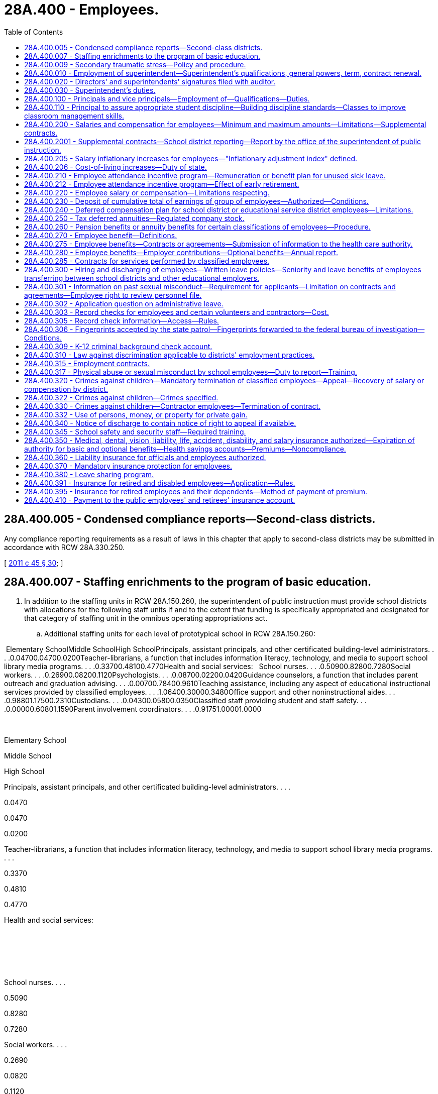 = 28A.400 - Employees.
:toc:

== 28A.400.005 - Condensed compliance reports—Second-class districts.
Any compliance reporting requirements as a result of laws in this chapter that apply to second-class districts may be submitted in accordance with RCW 28A.330.250.

[ http://lawfilesext.leg.wa.gov/biennium/2011-12/Pdf/Bills/Session%20Laws/Senate/5184-S.SL.pdf?cite=2011%20c%2045%20§%2030[2011 c 45 § 30]; ]

== 28A.400.007 - Staffing enrichments to the program of basic education.
. In addition to the staffing units in RCW 28A.150.260, the superintendent of public instruction must provide school districts with allocations for the following staff units if and to the extent that funding is specifically appropriated and designated for that category of staffing unit in the omnibus operating appropriations act.

.. Additional staffing units for each level of prototypical school in RCW 28A.150.260:

 Elementary SchoolMiddle SchoolHigh SchoolPrincipals, assistant principals, and other certificated building-level administrators. . . .0.04700.04700.0200Teacher-librarians, a function that includes information literacy, technology, and media to support school library media programs. . . .0.33700.48100.4770Health and social services:   School nurses. . . .0.50900.82800.7280Social workers. . . .0.26900.08200.1120Psychologists. . . .0.08700.02200.0420Guidance counselors, a function that includes parent outreach and graduation advising. . . .0.00700.78400.9610Teaching assistance, including any aspect of educational instructional services provided by classified employees. . . .1.06400.30000.3480Office support and other noninstructional aides. . . .0.98801.17500.2310Custodians. . . .0.04300.05800.0350Classified staff providing student and staff safety. . . .0.00000.60801.1590Parent involvement coordinators. . . .0.91751.00001.0000

 

Elementary School

Middle School

High School

Principals, assistant principals, and other certificated building-level administrators. . . .

0.0470

0.0470

0.0200

Teacher-librarians, a function that includes information literacy, technology, and media to support school library media programs. . . .

0.3370

0.4810

0.4770

Health and social services:

 

 

 

School nurses. . . .

0.5090

0.8280

0.7280

Social workers. . . .

0.2690

0.0820

0.1120

Psychologists. . . .

0.0870

0.0220

0.0420

Guidance counselors, a function that includes parent outreach and graduation advising. . . .

0.0070

0.7840

0.9610

Teaching assistance, including any aspect of educational instructional services provided by classified employees. . . .

1.0640

0.3000

0.3480

Office support and other noninstructional aides. . . .

0.9880

1.1750

0.2310

Custodians. . . .

0.0430

0.0580

0.0350

Classified staff providing student and staff safety. . . .

0.0000

0.6080

1.1590

Parent involvement coordinators. . . .

0.9175

1.0000

1.0000

.. Additional certificated instructional staff units sufficient to achieve the following reductions in class size in each level of prototypical school under RCW 28A.150.260:

General education

certificated instructional

staff units sufficient to

achieve class size reduction of:

Grades K-3 class size. . . .0.00

Grade 4. . . .2.00

Grades 5-6. . . .2.00

Grades 7-8. . . .3.53

Grades 9-12. . . .3.74

CTE. . . .4.00

Skills. . . .4.00

High poverty

certificated instructional

staff units sufficient to

achieve class size reduction of:

Grades K-3 class size. . . .2.00

Grade 4. . . .5.00

Grades 5-6. . . .4.00

Grades 7-8. . . .5.53

Grades 9-12. . . .5.74

. The staffing units in subsection (1) of this section are an enrichment to and are beyond the state's statutory program of basic education in RCW 28A.150.220 and 28A.150.260. However, if and to the extent that any of these additional staffing units are funded by specific reference to this section in the omnibus operating appropriations act, those units become part of prototypical school funding formulas and a component of the state funding that the legislature deems necessary to support school districts in offering the statutory program of basic education under Article IX, section 1 of the state Constitution.

[ http://lawfilesext.leg.wa.gov/biennium/2017-18/Pdf/Bills/Session%20Laws/House/2242.SL.pdf?cite=2017%203rd%20sp.s.%20c%2013%20§%20904[2017 3rd sp.s. c 13 § 904]; ]

== 28A.400.009 - Secondary traumatic stress—Policy and procedure.
. The Washington state school directors' association shall develop or revise, and periodically update, a model policy and procedure to prevent and address secondary traumatic stress in the workforce.

. The model policy and procedure must include the following elements:

.. A commitment to support mental health in the workplace;

.. Promotion of a positive workplace climate with a focus on diversity and inclusion;

.. Establishment of a district-wide workforce mental health committee with the following functions:

... Share secondary traumatic stress, stress management, and other mental health resources and supports available through the office of the superintendent of public instruction, the educational service districts, and the school employees' benefits board created in RCW 41.05.740;

... Share links to a secondary traumatic stress self-assessment tool and any associated resources; and

... Report to the school district board of directors at least once per year with a summary of committee activities;

.. Regular assessment of district-level and school building-level implementation of the policy and procedures that includes input from the workforce; and

.. Provision of appropriate resources and training to schools and staff for continuous improvement.

. The model policy and procedure developed under this section must be posted publicly on the Washington state school directors' association's website by August 1, 2021. Updates to the model policy and procedure must be posted publicly within a reasonable time of development.

. By the beginning of the 2021-22 school year, each school district must adopt, or amend if necessary, policies and procedures that, at a minimum, incorporate all the elements described in subsection (2) of this section. School districts must periodically review their policies and procedures for consistency with updated versions of the model policy and procedure.

[ http://lawfilesext.leg.wa.gov/biennium/2021-22/Pdf/Bills/Session%20Laws/House/1363-S.SL.pdf?cite=2021%20c%20129%20§%203[2021 c 129 § 3]; ]

== 28A.400.010 - Employment of superintendent—Superintendent's qualifications, general powers, term, contract renewal.
In all districts the board of directors shall elect a superintendent who shall have such qualification as the local school board alone shall determine. The superintendent shall have supervision over the several departments of the schools thereof and carry out such other powers and duties as prescribed by law. Notwithstanding the provisions of *RCW 28A.400.300(1), the board may contract with such superintendent for a term not to exceed three years when deemed in the best interest of the district. The right to renew a contract of employment with any school superintendent shall rest solely with the discretion of the school board employing such school superintendent. Regarding such renewal of contracts of school superintendents the provisions of RCW 28A.405.210, 28A.405.240, and 28A.645.010 shall be inapplicable.

[ http://leg.wa.gov/CodeReviser/documents/sessionlaw/1990c33.pdf?cite=1990%20c%2033%20§%20376[1990 c 33 § 376]; http://leg.wa.gov/CodeReviser/documents/sessionlaw/1985c7.pdf?cite=1985%20c%207%20§%2094[1985 c 7 § 94]; 1975-'76 2nd ex.s. c 114 § 10; 1975-'76 2nd ex.s. c 15 § 10; http://leg.wa.gov/CodeReviser/documents/sessionlaw/1975ex1c254.pdf?cite=1975%201st%20ex.s.%20c%20254%20§%202[1975 1st ex.s. c 254 § 2]; 1975-'76 1st ex.s. c 137 § 1; http://leg.wa.gov/CodeReviser/documents/sessionlaw/1969ex1c223.pdf?cite=1969%20ex.s.%20c%20223%20§%2028A.58.137[1969 ex.s. c 223 § 28A.58.137]; prior:  1909 c 97 p 300 § 11; RRS § 4821. Formerly RCW  28.63.060.  1909 c 97 p 302 § 8; RRS § 4830. Formerly RCW  28.63.062. (iii) 1909 c 97 p 302 § 9; RRS § 4831. Formerly RCW  28.63.064. (iv) 1909 c 97 p 290 § 4, part; RRS § 4793, part; ]

== 28A.400.020 - Directors' and superintendents' signatures filed with auditor.
Every school district director and school district superintendent, on assuming the duties of his or her office, shall place his or her signature, certified to by some school district official, on file in the office of the county auditor.

[ http://leg.wa.gov/CodeReviser/documents/sessionlaw/1990c33.pdf?cite=1990%20c%2033%20§%20377[1990 c 33 § 377]; http://leg.wa.gov/CodeReviser/documents/sessionlaw/1969ex1c223.pdf?cite=1969%20ex.s.%20c%20223%20§%2028A.58.140[1969 ex.s. c 223 § 28A.58.140]; 1909 c 97 p 289 § 12; RRS § 4787; prior:  1897 c 118 § 61; http://leg.wa.gov/CodeReviser/documents/sessionlaw/1890c380.pdf?cite=1890%20p%20380%20§%2070[1890 p 380 § 70]; ]

== 28A.400.030 - Superintendent's duties.
In addition to such other duties as a district school board shall prescribe the school district superintendent shall:

. Attend all meetings of the board of directors and cause to have made a record as to the proceedings thereof.

. Keep such records and reports and in such form as the district board of directors require or as otherwise required by law or rule or regulation of higher administrative agencies and turn the same over to his or her successor.

. Keep accurate and detailed accounts of all receipts and expenditures of school money. At each annual school meeting the superintendent must present his or her record book of board proceedings for public inspection, and shall make a statement of the financial condition of the district and such record book must always be open for public inspection.

. Give such notice of all annual or special elections as otherwise required by law; also give notice of the regular and special meetings of the board of directors.

. Sign all orders for warrants ordered to be issued by the board of directors.

. Carry out all orders of the board of directors made at any regular or special meeting.

[ http://lawfilesext.leg.wa.gov/biennium/1991-92/Pdf/Bills/Session%20Laws/House/1264.SL.pdf?cite=1991%20c%20116%20§%2014[1991 c 116 § 14]; http://leg.wa.gov/CodeReviser/documents/sessionlaw/1990c33.pdf?cite=1990%20c%2033%20§%20378[1990 c 33 § 378]; http://leg.wa.gov/CodeReviser/documents/sessionlaw/1983c56.pdf?cite=1983%20c%2056%20§%208[1983 c 56 § 8]; http://leg.wa.gov/CodeReviser/documents/sessionlaw/1977ex1c80.pdf?cite=1977%20ex.s.%20c%2080%20§%2030[1977 ex.s. c 80 § 30]; 1975-'76 2nd ex.s. c 118 § 30; http://leg.wa.gov/CodeReviser/documents/sessionlaw/1975ex1c275.pdf?cite=1975%201st%20ex.s.%20c%20275%20§%20110[1975 1st ex.s. c 275 § 110]; http://leg.wa.gov/CodeReviser/documents/sessionlaw/1971c48.pdf?cite=1971%20c%2048%20§%2030[1971 c 48 § 30]; http://leg.wa.gov/CodeReviser/documents/sessionlaw/1969ex1c223.pdf?cite=1969%20ex.s.%20c%20223%20§%2028A.58.150[1969 ex.s. c 223 § 28A.58.150]; 1909 c 97 p 304 § 2; RRS § 4842; prior:  1907 c 163 § 3; http://leg.wa.gov/CodeReviser/documents/sessionlaw/1899c142.pdf?cite=1899%20c%20142%20§%2010[1899 c 142 § 10]; http://leg.wa.gov/CodeReviser/documents/sessionlaw/1897c118.pdf?cite=1897%20c%20118%20§%2049[1897 c 118 § 49]; http://leg.wa.gov/CodeReviser/documents/sessionlaw/1893c107.pdf?cite=1893%20c%20107%20§%205[1893 c 107 § 5]; http://leg.wa.gov/CodeReviser/documents/sessionlaw/1891c127.pdf?cite=1891%20c%20127%20§%2012[1891 c 127 § 12]; http://leg.wa.gov/CodeReviser/documents/sessionlaw/1890c367.pdf?cite=1890%20p%20367%20§%2034[1890 p 367 § 34]; Code 1881 §§ 3194, 3195, 3196, 3197; 1873 p 428 §§ 10, 11, 12, 13; ]

== 28A.400.100 - Principals and vice principals—Employment of—Qualifications—Duties.
School districts may employ public school principals and/or vice principals to supervise the operation and management of the school to which they are assigned. Such persons shall hold valid administrative certificates and shall hold or have held either valid teacher certificates or valid educational staff associate certificates. Persons who hold or have held valid educational staff associate certificates must also have demonstrated successful school-based experience in an instructional role with students. Persons whose certificates were revoked, suspended, or surrendered may not be employed as public school principals or vice principals. In addition to such other duties as shall be prescribed by law and by the job description adopted by the board of directors, each principal shall:

. Assume administrative authority, responsibility and instructional leadership, under the supervision of the school district superintendent, and in accordance with the policies of the school district board of directors, for the planning, management, supervision and evaluation of the educational program of the attendance area for which he or she is responsible.

. Submit recommendations to the school district superintendent regarding appointment, assignment, promotion, transfer and dismissal of all personnel assigned to the attendance area for which he or she is responsible.

. Submit recommendations to the school district superintendent regarding the fiscal needs to maintain and improve the instructional program of the attendance area for which he or she is responsible.

. Assume administrative authority and responsibility for the supervision, counseling and discipline of pupils in the attendance area for which he or she is responsible.

[ http://lawfilesext.leg.wa.gov/biennium/2001-02/Pdf/Bills/Session%20Laws/House/2415-S.SL.pdf?cite=2002%20c%2078%20§%201[2002 c 78 § 1]; http://leg.wa.gov/CodeReviser/documents/sessionlaw/1977ex1c272.pdf?cite=1977%20ex.s.%20c%20272%20§%201[1977 ex.s. c 272 § 1]; ]

== 28A.400.110 - Principal to assure appropriate student discipline—Building discipline standards—Classes to improve classroom management skills.
Within each school the school principal shall determine that appropriate student discipline is established and enforced. In order to assist the principal in carrying out the intent of this section, the principal and the certificated employees in a school building shall confer at least annually in order to develop and/or review building disciplinary standards and uniform enforcement of those standards. Such building standards shall be consistent with the provisions of RCW 28A.600.020(3).

School principals and certificated employees shall also confer annually, to establish criteria for determining when certificated employees must complete classes to improve classroom management skills.

[ http://lawfilesext.leg.wa.gov/biennium/1997-98/Pdf/Bills/Session%20Laws/House/1841-S2.SL.pdf?cite=1997%20c%20266%20§%2012[1997 c 266 § 12]; http://leg.wa.gov/CodeReviser/documents/sessionlaw/1990c33.pdf?cite=1990%20c%2033%20§%20379[1990 c 33 § 379]; http://leg.wa.gov/CodeReviser/documents/sessionlaw/1980c171.pdf?cite=1980%20c%20171%20§%202[1980 c 171 § 2]; 1975-'76 2nd ex.s. c 97 § 3; ]

== 28A.400.200 - Salaries and compensation for employees—Minimum and maximum amounts—Limitations—Supplemental contracts.
. Every school district board of directors shall fix, alter, allow, and order paid salaries and compensation for all district employees in conformance with this section.

. [Empty]
.. Through the 2017-18 school year, salaries for certificated instructional staff shall not be less than the salary provided in the appropriations act in the statewide salary allocation schedule for an employee with a baccalaureate degree and zero years of service;

.. Salaries for certificated instructional staff with a master's degree shall not be less than the salary provided in the appropriations act in the statewide salary allocation schedule for an employee with a master's degree and zero years of service; and

.. Beginning with the 2018-19 school year:

... Salaries for full-time certificated instructional staff must not be less than forty thousand dollars, to be adjusted for regional differences in the cost of hiring staff as specified in RCW 28A.150.410, and to be adjusted annually by the same inflationary measure as provided in RCW 28A.400.205;

... Salaries for full-time certificated instructional staff with at least five years of experience must exceed by at least ten percent the value specified in (c)(i) of this subsection;

... A district may not pay full-time certificated instructional staff a salary that exceeds ninety thousand dollars, subject to adjustment for regional differences in the cost of hiring staff as specified in RCW 28A.150.410. This maximum salary is adjusted annually by the inflationary measure in RCW 28A.400.205;

... These minimum and maximum salaries apply to the services provided as part of the state's statutory program of basic education and exclude supplemental contracts for additional time, responsibility, or incentive pursuant to this section or for enrichment pursuant to RCW 28A.150.276;

.. A district may pay a salary that exceeds this maximum salary by up to ten percent for full-time certificated instructional staff: Who are educational staff associates; who teach in the subjects of science, technology, engineering, or math; or who teach in the transitional bilingual instruction or special education programs.

. [Empty]
.. [Empty]
... Through the 2017-18 school year the actual average salary paid to certificated instructional staff shall not exceed the district's average certificated instructional staff salary used for the state basic education allocations for that school year as determined pursuant to RCW 28A.150.410.

... For the 2018-19 school year, salaries for certificated instructional staff are subject to the limitations in *RCW 41.59.800.

... Beginning with the 2019-20 school year, for purposes of subsection (4) of this section, RCW 28A.150.276, and 28A.505.100, each school district must annually identify the actual salary paid to each certificated instructional staff for services rendered as part of the state's program of basic education.

.. Through the 2018-19 school year, fringe benefit contributions for certificated instructional staff shall be included as salary under (a)(i) of this subsection only to the extent that the district's actual average benefit contribution exceeds the amount of the insurance benefits allocation, less the amount remitted by districts to the health care authority for retiree subsidies, provided per certificated instructional staff unit in the state operating appropriations act in effect at the time the compensation is payable. For purposes of this section, fringe benefits shall not include payment for unused leave for illness or injury under RCW 28A.400.210; employer contributions for old age survivors insurance, workers' compensation, unemployment compensation, and retirement benefits under the Washington state retirement system; or employer contributions for health benefits in excess of the insurance benefits allocation provided per certificated instructional staff unit in the state operating appropriations act in effect at the time the compensation is payable. A school district may not use state funds to provide employer contributions for such excess health benefits.

.. Salary and benefits for certificated instructional staff in programs other than basic education shall be consistent with the salary and benefits paid to certificated instructional staff in the basic education program.

. [Empty]
.. Salaries and benefits for certificated instructional staff may exceed the limitations in subsection (3) of this section only by separate contract for additional time, for additional responsibilities, or for incentives. Supplemental contracts shall not cause the state to incur any present or future funding obligation. Supplemental contracts must be accounted for by a school district when the district is developing its four-year budget plan under RCW 28A.505.040.

.. Supplemental contracts shall be subject to the collective bargaining provisions of chapter 41.59 RCW and the provisions of RCW 28A.405.240, shall not exceed one year, and if not renewed shall not constitute adverse change in accordance with RCW 28A.405.300 through 28A.405.380. No district may enter into a supplemental contract under this subsection for the provision of services which are a part of the basic education program required by Article IX, section 1 of the state Constitution and RCW 28A.150.220.

.. [Empty]
... Beginning September 1, 2019, supplemental contracts for certificated instructional staff are subject to the following additional restrictions: School districts may enter into supplemental contracts only for enrichment activities as defined in and subject to the limitations of RCW 28A.150.276.

... For a supplemental contract, or portion of a supplemental contract, that is time-based, the hourly rate the district pays may not exceed the hourly rate provided to that same instructional staff for services under the basic education salary identified under subsection (3)(a)(iii) of this section. For a supplemental contract, or portion of a supplemental contract that is not time-based, the contract must document the additional duties, responsibilities, or incentives that are being funded in the contract.

. Employee benefit plans offered by any district shall comply with RCW 28A.400.350, 28A.400.275, and 28A.400.280.

[ http://lawfilesext.leg.wa.gov/biennium/2017-18/Pdf/Bills/Session%20Laws/Senate/6362-S2.SL.pdf?cite=2018%20c%20266%20§%20205[2018 c 266 § 205]; http://lawfilesext.leg.wa.gov/biennium/2017-18/Pdf/Bills/Session%20Laws/House/2242.SL.pdf?cite=2017%203rd%20sp.s.%20c%2013%20§%20103[2017 3rd sp.s. c 13 § 103]; http://lawfilesext.leg.wa.gov/biennium/2009-10/Pdf/Bills/Session%20Laws/Senate/6696-S2.SL.pdf?cite=2010%20c%20235%20§%20401[2010 c 235 § 401]; http://lawfilesext.leg.wa.gov/biennium/2001-02/Pdf/Bills/Session%20Laws/Senate/6823-S.SL.pdf?cite=2002%20c%20353%20§%202[2002 c 353 § 2]; http://lawfilesext.leg.wa.gov/biennium/1997-98/Pdf/Bills/Session%20Laws/Senate/5395.SL.pdf?cite=1997%20c%20141%20§%202[1997 c 141 § 2]; http://lawfilesext.leg.wa.gov/biennium/1993-94/Pdf/Bills/Session%20Laws/Senate/5304-S2.SL.pdf?cite=1993%20c%20492%20§%20225[1993 c 492 § 225]; http://leg.wa.gov/CodeReviser/documents/sessionlaw/1990ex1c11.pdf?cite=1990%201st%20ex.s.%20c%2011%20§%202[1990 1st ex.s. c 11 § 2]; http://leg.wa.gov/CodeReviser/documents/sessionlaw/1990c33.pdf?cite=1990%20c%2033%20§%20381[1990 c 33 § 381]; http://leg.wa.gov/CodeReviser/documents/sessionlaw/1987ex1c2.pdf?cite=1987%201st%20ex.s.%20c%202%20§%20205[1987 1st ex.s. c 2 § 205]; ]

== 28A.400.2001 - Supplemental contracts—School district reporting—Report by the office of the superintendent of public instruction.
Beginning September 1, 2017, school districts must annually report to the superintendent of public instruction on supplemental contracts entered into subject to RCW 28A.400.200(4) for additional time, responsibility, or incentive. The office of the superintendent of public instruction shall summarize the district information and submit an annual report to the education and appropriate fiscal committees of the house of representatives and the senate.

[ http://lawfilesext.leg.wa.gov/biennium/2017-18/Pdf/Bills/Session%20Laws/House/2242.SL.pdf?cite=2017%203rd%20sp.s.%20c%2013%20§%20505[2017 3rd sp.s. c 13 § 505]; ]

== 28A.400.205 - Salary inflationary increases for employees—"Inflationary adjustment index" defined.
. School district employees shall be provided an annual salary inflationary increase in accordance with this section.

.. The inflationary increase shall be calculated by applying the rate of the yearly increase in the inflationary adjustment index to any state-funded salary base used in state funding formulas for teachers and other school district employees. Beginning with the 2019-20 school year, each school district shall be provided an inflationary adjustment allocation sufficient to grant this inflationary increase.

.. A school district shall distribute its inflationary adjustment allocation for salaries and salary-related benefits in accordance with the district's collective bargaining agreements and compensation policies. No later than the end of the school year, each school district shall certify to the superintendent of public instruction that it has spent funds provided for inflationary increases on salaries and salary-related benefits.

.. Any funded inflationary increase shall be included in the salary base used to determine inflationary increases for school employees in subsequent years. For teachers and other certificated instructional staff, the rate of the annual inflationary increase funded for certificated instructional staff shall be applied to the base salary used with the statewide salary allocation methodology established under RCW 28A.150.410 and to any other salary allocation methodologies used to recognize school district personnel costs.

. For the purposes of this section, "inflationary adjustment index" means, for any school year, the implicit price deflator for that fiscal year, using the official current base, compiled by the bureau of economic analysis, United States department of commerce.

[ http://lawfilesext.leg.wa.gov/biennium/2017-18/Pdf/Bills/Session%20Laws/Senate/6362-S2.SL.pdf?cite=2018%20c%20266%20§%20206[2018 c 266 § 206]; http://lawfilesext.leg.wa.gov/biennium/2017-18/Pdf/Bills/Session%20Laws/House/2242.SL.pdf?cite=2017%203rd%20sp.s.%20c%2013%20§%20102[2017 3rd sp.s. c 13 § 102]; http://lawfilesext.leg.wa.gov/biennium/2013-14/Pdf/Bills/Session%20Laws/House/2043.SL.pdf?cite=2013%202nd%20sp.s.%20c%205%20§%201[2013 2nd sp.s. c 5 § 1]; http://lawfilesext.leg.wa.gov/biennium/2011-12/Pdf/Bills/Session%20Laws/House/1132-S2.SL.pdf?cite=2011%201st%20sp.s.%20c%2018%20§%201[2011 1st sp.s. c 18 § 1]; http://lawfilesext.leg.wa.gov/biennium/2009-10/Pdf/Bills/Session%20Laws/House/2363-S.SL.pdf?cite=2009%20c%20573%20§%201[2009 c 573 § 1]; http://lawfilesext.leg.wa.gov/biennium/2003-04/Pdf/Bills/Session%20Laws/Senate/6059.SL.pdf?cite=2003%201st%20sp.s.%20c%2020%20§%201[2003 1st sp.s. c 20 § 1]; 2001 c 4 § 2 (Initiative Measure No. 732, approved November 7, 2000); ]

== 28A.400.206 - Cost-of-living increases—Duty of state.
The Washington Constitution establishes "the paramount duty of the state to make ample provision for the education of all children." Providing quality education for all children in Washington requires well-qualified and experienced teachers and other school employees. However, salaries for educators have not kept up with the increased cost-of-living in the state. The failure to keep up with inflation threatens Washington's ability to compete with other states to attract first-rate teachers to Washington classrooms and to keep well-qualified educators from leaving for other professions. The state must provide a fair and reasonable cost-of-living increase, as provided in chapter 20, Laws of 2003 1st sp. sess., to help ensure that the state attracts and keeps the best teachers and school employees for the children of Washington.

[ http://lawfilesext.leg.wa.gov/biennium/2003-04/Pdf/Bills/Session%20Laws/Senate/6059.SL.pdf?cite=2003%201st%20sp.s.%20c%2020%20§%202[2003 1st sp.s. c 20 § 2]; 2001 c 4 § 1 (Initiative Measure No. 732, approved November 7, 2000); ]

== 28A.400.210 - Employee attendance incentive program—Remuneration or benefit plan for unused sick leave.
Every school district board of directors may, in accordance with chapters 41.56 and 41.59 RCW, establish an attendance incentive program for all certificated and classified employees in the following manner, including covering persons who were employed during the 1982-'83 school year:

. In January of the year following any year in which a minimum of sixty days of leave for illness or injury is accrued, and each January thereafter, any eligible employee may exercise an option to receive remuneration for unused leave for illness or injury accumulated in the previous year at a rate equal to one day's monetary compensation of the employee for each four full days of accrued leave for illness or injury in excess of sixty days. Leave for illness or injury for which compensation has been received shall be deducted from accrued leave for illness or injury at the rate of four days for every one day's monetary compensation. No employee may receive compensation under this section for any portion of leave for illness or injury accumulated at a rate in excess of one day per month.

. Except as provided in RCW 28A.400.212, at the time of separation from school district employment an eligible employee or the employee's estate shall receive remuneration at a rate equal to one day's current monetary compensation of the employee for each four full days accrued leave for illness or injury. For purposes of this subsection, "eligible employee" means (a) employees who separate from employment due to retirement or death; (b) employees who separate from employment and who are at least age fifty-five and have at least ten years of service under the teachers' retirement system plan 3 as defined in RCW 41.32.010(33), or under the Washington school employees' retirement system plan 3 as defined in RCW 41.35.010(25); or (c) employees who separate from employment and who are at least age fifty-five and have at least fifteen years of service under the teachers' retirement system plan 2 as defined in RCW 41.32.010(32), under the Washington school employees' retirement system plan 2 as defined in RCW 41.35.010(24), or under the public employees' retirement system plan 2 as defined in RCW 41.40.010(28).

. In lieu of remuneration for unused leave for illness or injury as provided in subsections (1) and (2) of this section, a school district board of directors may, with equivalent funds, provide eligible employees a benefit plan that provides reimbursement for medical expenses. Any benefit plan adopted after July 28, 1991, shall require, as a condition of participation under the plan, that the employee sign an agreement with the district to hold the district harmless should the United States government find that the district or the employee is in debt to the United States as a result of the employee not paying income taxes due on the equivalent funds placed into the plan, or as a result of the district not withholding or deducting any tax, assessment, or other payment on such funds as required under federal law.

Moneys or benefits received under this section shall not be included for the purposes of computing a retirement allowance under any public retirement system in this state.

The superintendent of public instruction in its administration hereof, shall promulgate uniform rules and regulations to carry out the purposes of this section.

Should the legislature revoke any benefits granted under this section, no affected employee shall be entitled thereafter to receive such benefits as a matter of contractual right.

[ http://lawfilesext.leg.wa.gov/biennium/2019-20/Pdf/Bills/Session%20Laws/House/2205-S.SL.pdf?cite=2020%20c%2018%20§%2012[2020 c 18 § 12]; http://lawfilesext.leg.wa.gov/biennium/1999-00/Pdf/Bills/Session%20Laws/Senate/6534.SL.pdf?cite=2000%20c%20231%20§%201[2000 c 231 § 1]; http://lawfilesext.leg.wa.gov/biennium/1997-98/Pdf/Bills/Session%20Laws/House/1288.SL.pdf?cite=1997%20c%2013%20§%209[1997 c 13 § 9]; http://lawfilesext.leg.wa.gov/biennium/1991-92/Pdf/Bills/Session%20Laws/House/2947-S.SL.pdf?cite=1992%20c%20234%20§%2012[1992 c 234 § 12]; http://lawfilesext.leg.wa.gov/biennium/1991-92/Pdf/Bills/Session%20Laws/House/1358-S.SL.pdf?cite=1991%20c%2092%20§%202[1991 c 92 § 2]; http://leg.wa.gov/CodeReviser/documents/sessionlaw/1989c69.pdf?cite=1989%20c%2069%20§%202[1989 c 69 § 2]; http://leg.wa.gov/CodeReviser/documents/sessionlaw/1983c275.pdf?cite=1983%20c%20275%20§%202[1983 c 275 § 2]; ]

== 28A.400.212 - Employee attendance incentive program—Effect of early retirement.
An employee of a school district that has established an attendance incentive program under RCW 28A.400.210 who retires under section 1 or 3, chapter 234, Laws of 1992, section 1 or 3, chapter 86, Laws of 1993, or section 4 or 6, chapter 519, Laws of 1993, shall receive, at the time of his or her separation from school district employment, not less than one-half of the remuneration for accrued leave for illness or injury payable to him or her under the district's incentive program. The school district board of directors may, at its discretion, pay the remainder of such an employee's remuneration for accrued leave for illness or injury after the time of the employee's separation from school district employment, but the employee or the employee's estate is entitled to receive the remainder of the remuneration no later than the date the employee would have been eligible to retire under the provisions of RCW 41.40.180 or 41.32.480 had the employee continued to work for the district until eligible to retire, or three years following the date of the employee's separation from school district employment, whichever occurs first. A district exercising its discretion under this section to pay the remainder of the remuneration after the time of the employee's separation from school district employment shall establish a policy and procedure for paying the remaining remuneration that applies to all affected employees equally and without discrimination. Any remuneration paid shall be based on the number of days of leave the employee had accrued and the compensation the employee received at the time he or she retired under section 1 or 3, chapter 234, Laws of 1992, section 1 or 3, chapter 86, Laws of 1993, or section 4 or 6, chapter 519, Laws of 1993.

[ http://lawfilesext.leg.wa.gov/biennium/1993-94/Pdf/Bills/Session%20Laws/Senate/5888-S.SL.pdf?cite=1993%20c%20519%20§%2014[1993 c 519 § 14]; http://lawfilesext.leg.wa.gov/biennium/1993-94/Pdf/Bills/Session%20Laws/House/1973-S.SL.pdf?cite=1993%20c%2086%20§%208[1993 c 86 § 8]; http://lawfilesext.leg.wa.gov/biennium/1991-92/Pdf/Bills/Session%20Laws/House/2947-S.SL.pdf?cite=1992%20c%20234%20§%2013[1992 c 234 § 13]; ]

== 28A.400.220 - Employee salary or compensation—Limitations respecting.
. No school district board of directors or administrators may:

.. Increase an employee's salary or compensation to include a payment in lieu of providing a fringe benefit; or

.. Allow any payment to an employee which is partially or fully conditioned on the termination or retirement of the employee, except as provided in subsection (2) of this section.

. A school district board of directors may compensate an employee for termination of the employee's contract in accordance with the termination provisions of the contract. If no such provisions exist the compensation must be reasonable based on the proportion of the uncompleted contract. Compensation received under this subsection shall not be included for the purposes of computing a retirement allowance under any public retirement system in this state.

. Provisions of any contract in force on March 27, 1982, which conflict with the requirements of this section shall continue in effect until contract expiration. After expiration, any new contract including any renewal, extension, amendment or modification of an existing contract executed between the parties shall be consistent with this section.

[ http://leg.wa.gov/CodeReviser/documents/sessionlaw/1989c11.pdf?cite=1989%20c%2011%20§%205[1989 c 11 § 5]; http://leg.wa.gov/CodeReviser/documents/sessionlaw/1982ex1c10.pdf?cite=1982%201st%20ex.s.%20c%2010%20§%201[1982 1st ex.s. c 10 § 1]; ]

== 28A.400.230 - Deposit of cumulative total of earnings of group of employees—Authorized—Conditions.
Any school district authorized to draw and issue their own warrants may deposit the cumulative total of the net earnings of any group of employees in one or more banks within the state such group or groups may designate, to be credited to the individuals composing such groups, by a single warrant to each bank so designated or by other commercially acceptable methods: PROVIDED, That any such collective authorization shall be made in writing by a minimum of twenty-five employees or ten percent of the employees, whichever is less.

[ http://leg.wa.gov/CodeReviser/documents/sessionlaw/1973c111.pdf?cite=1973%20c%20111%20§%205[1973 c 111 § 5]; ]

== 28A.400.240 - Deferred compensation plan for school district or educational service district employees—Limitations.
In addition to any other powers and duties, any school district or educational service district may contract with any classified or certificated employee to defer a portion of that employee's income, which deferred portion shall in no event exceed the appropriate internal revenue service exclusion allowance for such plans, and shall subsequently with the consent of the employee, deposit or invest in a credit union, savings and loan association, bank, mutual savings bank, or purchase life insurance, shares of an investment company, or a fixed and/or variable annuity contract, for the purpose of funding a deferred compensation program for the employee, from any life underwriter or registered representative duly licensed by this state who represents an insurance company or an investment company licensed to contract business in this state. In no event shall the total investments or payments, and the employee's nondeferred income for any year exceed the total annual salary, or compensation under the existing salary schedule or classification plan applicable to such employee in such year. Any income deferred under such a plan shall continue to be included as regular compensation, for the purpose of computing the retirement and pension benefits earned by any employee, but any sum so deducted shall not be included in the computation of any taxes withheld on behalf of any such employee.

[ http://lawfilesext.leg.wa.gov/biennium/2001-02/Pdf/Bills/Session%20Laws/House/1255.SL.pdf?cite=2001%20c%20266%20§%201[2001 c 266 § 1]; http://leg.wa.gov/CodeReviser/documents/sessionlaw/1975ex1c205.pdf?cite=1975%201st%20ex.s.%20c%20205%20§%201[1975 1st ex.s. c 205 § 1]; http://leg.wa.gov/CodeReviser/documents/sessionlaw/1974ex1c11.pdf?cite=1974%20ex.s.%20c%2011%20§%201[1974 ex.s. c 11 § 1]; ]

== 28A.400.250 - Tax deferred annuities—Regulated company stock.
. The board of directors of any school district, the Washington state teachers' retirement system, the superintendent of public instruction, and educational service district superintendents are authorized to provide and pay for tax deferred annuities or regulated company stock held in a custodial account for their respective employees in lieu of a portion of salary or wages as authorized under the provisions of 26 U.S.C. section 403(b), as amended by Public Law 87-370, 75 Stat. 796, as now or hereafter amended. The superintendent of public instruction and educational service district superintendents, if eligible, may also be provided with such options.

. At the request of at least five employees, the employees' employer shall arrange for the:

.. Purchase of tax deferred annuity contracts which meet the requirements of 26 U.S.C. section 403(b), as now or hereafter amended, for the employees from any company the employees may choose that is authorized to do business in this state through a Washington-licensed insurance agent that the employees may select; or

.. Payment to a custodial account for investment in the stock of a regulated investment company as defined in 26 U.S.C. section 403(b)(7)(c).

. Payroll deductions shall be made in accordance with the arrangements for the purpose of paying the entire premium due and to become due under the contracts. Employees' rights under the annuity contract are nonforfeitable except for the failure to pay premiums.

. The board of directors of any school district, the Washington state teachers' retirement system, the superintendent of public instruction, and educational service district superintendents shall not restrict, except as provided in this section, employees' right to select the tax deferred annuity of their choice, the regulated company stock held in a custodial account, or the agent, broker, or company licensed by the state of Washington through which the tax deferred annuity or regulated company stock is placed or purchased, and shall not place limitations on the time or place that the employees make the selection.

. The board of directors of any school district, the Washington state teachers' retirement system, the superintendent of public instruction, and educational service district superintendents may each adopt rules regulating the sale of tax deferred annuities or regulated company stock held in a custodial account which: (a) Prohibit solicitation of employees for the purposes of selling tax deferred annuities or regulated company stock held in a custodial account on school premises during normal school hours; (b) only permit the solicitation of tax deferred annuities or regulated company stock held in a custodial account by agents, brokers, and companies licensed by the state of Washington; and (c) require participating companies to execute reasonable agreements protecting the respective employers from any liability attendant to procuring tax deferred annuities or regulated company stock held in a custodial account.

[ http://lawfilesext.leg.wa.gov/biennium/2009-10/Pdf/Bills/Session%20Laws/House/2877.SL.pdf?cite=2010%20c%2041%20§%201[2010 c 41 § 1]; http://leg.wa.gov/CodeReviser/documents/sessionlaw/1984c228.pdf?cite=1984%20c%20228%20§%201[1984 c 228 § 1]; http://leg.wa.gov/CodeReviser/documents/sessionlaw/1975ex1c275.pdf?cite=1975%201st%20ex.s.%20c%20275%20§%20113[1975 1st ex.s. c 275 § 113]; http://leg.wa.gov/CodeReviser/documents/sessionlaw/1971c48.pdf?cite=1971%20c%2048%20§%2031[1971 c 48 § 31]; http://leg.wa.gov/CodeReviser/documents/sessionlaw/1969c97.pdf?cite=1969%20c%2097%20§%202[1969 c 97 § 2]; http://leg.wa.gov/CodeReviser/documents/sessionlaw/1969ex1c223.pdf?cite=1969%20ex.s.%20c%20223%20§%2028A.58.560[1969 ex.s. c 223 § 28A.58.560]; 1965 c 54 § 1, part; ]

== 28A.400.260 - Pension benefits or annuity benefits for certain classifications of employees—Procedure.
Notwithstanding any other provision of law, any school district shall have the authority to provide for all employees within an employment classification pension benefits or annuity benefits as may already be established and in effect by other employers of a similar classification of employees, and payment therefor may be made by making contributions to such pension plans or funds already established and in effect by the other employers and in which the school district is permitted to participate for such particular classifications of its employees by the trustees or other persons responsible for the administration of such established plans or funds.

Notwithstanding provisions of RCW 41.40.023(4), the coverage under such private plan shall not exclude such employees from simultaneous coverage under the Washington public employees' retirement system.

[ http://leg.wa.gov/CodeReviser/documents/sessionlaw/1972ex1c27.pdf?cite=1972%20ex.s.%20c%2027%20§%201[1972 ex.s. c 27 § 1]; ]

== 28A.400.270 - Employee benefit—Definitions.
Unless the context clearly requires otherwise, the definitions in this section apply throughout RCW 28A.400.275 and 28A.400.280.

. "Basic benefits" are limited to medical, dental, vision, group term life, and group long-term disability insurance coverage.

. "Benefit providers" include insurers, third party claims administrators, direct providers of employee fringe benefits, health maintenance organizations, health care service contractors, and the Washington state health care authority or any plan offered by the authority.

. "Fringe benefit" does not include liability coverage, old-age survivors' insurance, workers' compensation, unemployment compensation, retirement benefits under the Washington state retirement system, or payment for unused leave for illness or injury under RCW 28A.400.210.

. "Group long-term disability insurance coverage" means long-term disability insurance coverage provided for, at a minimum, all full-time employees in a bargaining unit or all full-time nonbargaining group employees.

. "Group term life insurance coverage" means term life insurance coverage provided for, at a minimum, all full-time employees in a bargaining unit or all full-time nonbargaining group employees.

. "School district employee benefit plan" means the overall plan used by the district for distributing fringe benefit subsidies to employees, including the method of determining employee coverage. It shall not include coverage offered to district employees for which there is no contribution from public funds.

[ http://lawfilesext.leg.wa.gov/biennium/2017-18/Pdf/Bills/Session%20Laws/House/2242.SL.pdf?cite=2017%203rd%20sp.s.%20c%2013%20§%20813[2017 3rd sp.s. c 13 § 813]; http://leg.wa.gov/CodeReviser/documents/sessionlaw/1990ex1c11.pdf?cite=1990%201st%20ex.s.%20c%2011%20§%204[1990 1st ex.s. c 11 § 4]; ]

== 28A.400.275 - Employee benefits—Contracts or agreements—Submission of information to the health care authority.
. Any contract or agreement for employee benefits executed after April 13, 1990, between a school district or educational service district and a benefit provider or employee bargaining unit is null and void unless it contains an agreement to abide by state laws relating to school district and educational service district employee benefits. The term of the contract or agreement may not exceed one year, except that the final contract or agreement entered into for the 2018-19 school year must exceed one year only by the months necessary to ensure employee benefits are maintained through December 31, 2019.

. School districts, educational service districts, and their benefit providers shall submit data to the health care authority in accordance with RCW 41.05.075(3).

. Any benefit provider offering a benefit plan by contract or agreement with a school district or educational service district under subsection (1) of this section shall make available to the school district or educational service district the benefit plan descriptions and, where available, the demographic information on plan subscribers that the school district, educational service district, and benefit provider are required to report to the health care authority under this section.

. Each school district and educational service district shall:

.. Carry out all actions required by the school employees' benefits board and the health care authority under chapter 41.05 RCW including, but not limited to, those necessary for the operation of benefit plans, education of employees, claims administration, and appeals process; and

.. Report all data relating to employees eligible to participate in benefits or plans administered by the school employees' benefits board and the health care authority in a format designed and communicated by the school employees' benefits board and the health care authority.

[ http://lawfilesext.leg.wa.gov/biennium/2017-18/Pdf/Bills/Session%20Laws/Senate/6241-S.SL.pdf?cite=2018%20c%20260%20§%2022[2018 c 260 § 22]; http://lawfilesext.leg.wa.gov/biennium/2017-18/Pdf/Bills/Session%20Laws/House/2242.SL.pdf?cite=2017%203rd%20sp.s.%20c%2013%20§%20814[2017 3rd sp.s. c 13 § 814]; http://lawfilesext.leg.wa.gov/biennium/2017-18/Pdf/Bills/Session%20Laws/House/1042.SL.pdf?cite=2017%203rd%20sp.s.%20c%207%20§%201[2017 3rd sp.s. c 7 § 1]; http://lawfilesext.leg.wa.gov/biennium/2011-12/Pdf/Bills/Session%20Laws/Senate/5940-S.SL.pdf?cite=2012%202nd%20sp.s.%20c%203%20§%204[2012 2nd sp.s. c 3 § 4]; http://leg.wa.gov/CodeReviser/documents/sessionlaw/1990ex1c11.pdf?cite=1990%201st%20ex.s.%20c%2011%20§%205[1990 1st ex.s. c 11 § 5]; ]

== 28A.400.280 - Employee benefits—Employer contributions—Optional benefits—Annual report.
. Except as provided in subsection (2) of this section, school districts may provide employer fringe benefit contributions after October 1, 1990, only for basic benefits. However, school districts may continue payments under contracts with employees or benefit providers in effect on April 13, 1990, until the contract expires.

. [Empty]
.. School districts may provide employer contributions after October 1, 1990, for optional benefit plans, in addition to basic benefits. Beginning January 1, 2020, school district optional benefits must not compete with any form of the basic or optional benefits offered in the school employees' benefits board program either under the school employees' benefits board's authority in RCW 41.05.740 or offered under the authority of the health care authority in the salary reduction plan authorized in RCW 41.05.300 and 41.05.310.

.. Beginning December 1, 2019, and each December 1st thereafter, school district optional benefits must be reported to the school employees' benefits board and health care authority.

.. School districts, and the applicable carrier, must work with the health care authority to either modify and remove competing components of the district-based benefit or end any district-based benefit offering in competition with either the health care authority's or the school employees' benefits board offered benefits.

.. Unless the school employees' benefits board offers such benefits, school districts may offer only the following optional benefits to school employees:

... Benefits listed in RCW 41.05.745(1) (a) through (i), offered as employee-paid, voluntary benefits that may be administered by using payroll deductions; and

... Voluntary employees' beneficiary association accounts, including benefit plans authorized in RCW 28A.400.210(3).

. School districts are not intended to divert state basic benefit allocations for other purposes. Beginning January 1, 2020, school districts must offer all benefits offered by the school employees' benefits board administered by the health care authority, and consistent with RCW 41.56.500(2).

. Any optional benefits offered by a school district under subsection (2) of this section are considered an enhancement to the state's definition of basic education.

[ http://lawfilesext.leg.wa.gov/biennium/2019-20/Pdf/Bills/Session%20Laws/House/2458.SL.pdf?cite=2020%20c%20231%20§%201[2020 c 231 § 1]; http://lawfilesext.leg.wa.gov/biennium/2017-18/Pdf/Bills/Session%20Laws/Senate/6241-S.SL.pdf?cite=2018%20c%20260%20§%2029[2018 c 260 § 29]; http://lawfilesext.leg.wa.gov/biennium/2017-18/Pdf/Bills/Session%20Laws/House/2242.SL.pdf?cite=2017%203rd%20sp.s.%20c%2013%20§%20815[2017 3rd sp.s. c 13 § 815]; http://lawfilesext.leg.wa.gov/biennium/2011-12/Pdf/Bills/Session%20Laws/Senate/5940-S.SL.pdf?cite=2012%202nd%20sp.s.%20c%203%20§%202[2012 2nd sp.s. c 3 § 2]; http://lawfilesext.leg.wa.gov/biennium/2011-12/Pdf/Bills/Session%20Laws/House/1790-S.SL.pdf?cite=2011%20c%20269%20§%201[2011 c 269 § 1]; http://leg.wa.gov/CodeReviser/documents/sessionlaw/1990ex1c11.pdf?cite=1990%201st%20ex.s.%20c%2011%20§%206[1990 1st ex.s. c 11 § 6]; ]

== 28A.400.285 - Contracts for services performed by classified employees.
. When a school district or educational service district enters into a contract for services that had been previously performed by classified school employees, the contract shall contain a specific clause requiring the contractor to provide for persons performing such services under the contract, health benefits that are similar to those provided for school employees who would otherwise perform the work, but in no case are such health benefits required to be greater than the benefits provided for basic health care services under chapter 70.47 RCW.

. Decisions to enter into contracts for services by a school district or educational service district may only be made: (a) After the affected district has conducted a feasibility study determining the potential costs and benefits, including the impact on district employees who would otherwise perform the work, that would result from contracting for the services; (b) after the decision to contract for the services has been reviewed and approved by the superintendent of public instruction; and (c) subject to any applicable requirements for collective bargaining. The factors to be considered in the feasibility study shall be developed in consultation with representatives of the affected employees and may include both long-term and short-term effects of the proposal to contract for services.

. This section applies only if a contract is for services performed by classified school employees on or after July 25, 1993.

. This section does not apply to:

.. Temporary, nonongoing, or nonrecurring service contracts; or

.. Contracts for services previously performed by employees in director/supervisor, professional, and technical positions.

. For the purposes of subsection (4) of this section:

.. "Director/supervisor position" means a position in which an employee directs staff members and manages a function, a program, or a support service.

.. "Professional position" means a position for which an employee is required to have a high degree of knowledge and skills acquired through a baccalaureate degree or its equivalent.

.. "Technical position" means a position for which an employee is required to have a combination of knowledge and skills that can be obtained through approximately two years of posthigh school education, such as from a community or technical college, or by on-the-job training.

[ http://lawfilesext.leg.wa.gov/biennium/1997-98/Pdf/Bills/Session%20Laws/House/1865-S.SL.pdf?cite=1997%20c%20267%20§%202[1997 c 267 § 2]; http://lawfilesext.leg.wa.gov/biennium/1993-94/Pdf/Bills/Session%20Laws/Senate/5357-S.SL.pdf?cite=1993%20c%20349%20§%201[1993 c 349 § 1]; ]

== 28A.400.300 - Hiring and discharging of employees—Written leave policies—Seniority and leave benefits of employees transferring between school districts and other educational employers.
. Every board of directors, unless otherwise specially provided by law, shall:

.. Except as provided in subsection (3) of this section, employ for not more than one year, and for sufficient cause discharge all certificated and classified employees;

.. Adopt written policies granting leaves to persons under contracts of employment with the school district(s) in positions requiring either certification or classified qualifications, including but not limited to leaves for attendance at official or private institutes and conferences and sabbatical leaves for employees in positions requiring certification qualification, and leaves for illness, injury, bereavement and, emergencies for both certificated and classified employees, and with such compensation as the board of directors prescribe. However, the board of directors shall adopt written policies granting to such persons annual leave with compensation for illness, injury and emergencies as follows:

... For such persons under contract with the school district for a full year, at least ten days;

... For such persons under contract with the school district as part time employees, at least that portion of ten days as the total number of days contracted for bears to one hundred eighty days;

... For certificated and classified employees, annual leave with compensation for illness, injury, and emergencies shall be granted and accrue at a rate not to exceed twelve days per year; provisions of any contract in force on June 12, 1980, which conflict with requirements of this subsection shall continue in effect until contract expiration; after expiration, any new contract executed between the parties shall be consistent with this subsection;

... Compensation for leave for illness or injury actually taken shall be the same as the compensation such person would have received had such person not taken the leave provided in this proviso;

.. Leave provided in this proviso not taken shall accumulate from year to year up to a maximum of one hundred eighty days for the purposes of RCW 28A.400.210 and 28A.400.220, and for leave purposes up to a maximum of the number of contract days agreed to in a given contract, but not greater than one year. Such accumulated time may be taken at any time during the school year or up to twelve days per year may be used for the purpose of payments for unused sick leave;

.. Sick leave heretofore accumulated under section 1, chapter 195, Laws of 1959 (former RCW 28.58.430) and sick leave accumulated under administrative practice of school districts prior to the effective date of section 1, chapter 195, Laws of 1959 (former RCW 28.58.430) is hereby declared valid, and shall be added to leave for illness or injury accumulated under this proviso;

.. Any leave for injury or illness accumulated up to a maximum of forty-five days shall be creditable as service rendered for the purpose of determining the time at which an employee is eligible to retire, if such leave is taken it may not be compensated under the provisions of RCW 28A.400.210 and 28A.310.490;

.. Accumulated leave under this proviso shall be transferred to and from one district to another, the office of superintendent of public instruction, offices of educational service district superintendents and boards, the state school for the blind, the Washington center for deaf and hard of hearing youth, institutions of higher education, and community and technical colleges, to and from such districts, schools, offices, institutions of higher education, and community and technical colleges;

... Leave accumulated by a person in a district prior to leaving said district may, under rules of the board, be granted to such person when the person returns to the employment of the district.

. When any certificated or classified employee leaves one school district within the state and commences employment with another school district within the state, the employee shall retain the same seniority, leave benefits and other benefits that the employee had in his or her previous position. However, classified employees who transfer between districts after July 28, 1985, shall not retain any seniority rights other than longevity when leaving one school district and beginning employment with another. If the school district to which the person transfers has a different system for computing seniority, leave benefits, and other benefits, then the employee shall be granted the same seniority, leave benefits and other benefits as a person in that district who has similar occupational status and total years of service.

. Notwithstanding subsection (1)(a) of this section, discharges of certificated and classified employees in school districts that are dissolved due to financial insolvency shall be conducted in accordance with RCW 28A.315.229.

[ http://lawfilesext.leg.wa.gov/biennium/2019-20/Pdf/Bills/Session%20Laws/House/1604.SL.pdf?cite=2019%20c%20266%20§%2019[2019 c 266 § 19]; http://lawfilesext.leg.wa.gov/biennium/2011-12/Pdf/Bills/Session%20Laws/House/2617-S.SL.pdf?cite=2012%20c%20186%20§%2020[2012 c 186 § 20]; http://lawfilesext.leg.wa.gov/biennium/2009-10/Pdf/Bills/Session%20Laws/House/1878.SL.pdf?cite=2009%20c%2047%20§%202[2009 c 47 § 2]; http://lawfilesext.leg.wa.gov/biennium/2007-08/Pdf/Bills/Session%20Laws/Senate/6588.SL.pdf?cite=2008%20c%20174%20§%202[2008 c 174 § 2]; http://lawfilesext.leg.wa.gov/biennium/1997-98/Pdf/Bills/Session%20Laws/House/1288.SL.pdf?cite=1997%20c%2013%20§%2010[1997 c 13 § 10]; http://leg.wa.gov/CodeReviser/documents/sessionlaw/1990c33.pdf?cite=1990%20c%2033%20§%20382[1990 c 33 § 382]; http://leg.wa.gov/CodeReviser/documents/sessionlaw/1985c210.pdf?cite=1985%20c%20210%20§%201[1985 c 210 § 1]; http://leg.wa.gov/CodeReviser/documents/sessionlaw/1985c46.pdf?cite=1985%20c%2046%20§%201[1985 c 46 § 1]; http://leg.wa.gov/CodeReviser/documents/sessionlaw/1983c275.pdf?cite=1983%20c%20275%20§%203[1983 c 275 § 3]; ]

== 28A.400.301 - Information on past sexual misconduct—Requirement for applicants—Limitation on contracts and agreements—Employee right to review personnel file.
. The definitions in this subsection apply throughout this section unless the context clearly requires otherwise.

.. "Applicant" means an applicant for employment in a certificated or classified position who is currently or was previously employed by a school district.

.. "Employer" means a school district employer.

. Before hiring an applicant, a school district shall request the applicant to sign a statement:

.. Authorizing the applicant's current and past employers, including employers outside of Washington state, to disclose to the hiring school district sexual misconduct, if any, by the applicant and making available to the hiring school district copies of all documents in the previous employer's personnel, investigative, or other files relating to sexual misconduct by the applicant; and

.. Releasing the applicant's current and past employers, and employees acting on behalf of that employer, from any liability for providing information described in (a) of this subsection, as provided in subsection (4) of this section.

. Before hiring an applicant, a school district shall request in writing, electronic or otherwise, the applicant's current and past employers, including out-of-state employers, to provide the information described in subsection (2)(a) of this section, if any. The request shall include a copy of the statement signed by the applicant under subsection (2) of this section.

. Not later than twenty business days after receiving a request under subsection (3) of this section, a school district shall provide the information requested and make available to the requesting school district copies of all documents in the applicant's personnel record relating to the sexual misconduct. The school district, or an employee acting on behalf of the school district, who in good faith discloses information under this section is immune from civil liability for the disclosure.

. A hiring district shall request from the office of the superintendent of public instruction verification of certification status, including information relating to sexual misconduct as established by the provisions of subsection (11) of this section, if any, for applicants for certificated employment.

. A school district shall not hire an applicant who does not sign the statement described in subsection (2) of this section.

. School districts may employ applicants on a conditional basis pending the district's review of information obtained under this section. When requests are sent to out-of-state employers under subsection (3) of this section, an applicant who has signed the statement described in subsection (2) of this section, shall not be prevented from gaining employment in Washington public schools if the laws or policies of that other state prevent documents from being made available to Washington state school districts or if the out-of-state school district fails or refuses to cooperate with the request.

. Information received under this section shall be used by a school district only for the purpose of evaluating an applicant's qualifications for employment in the position for which he or she has applied. Except as otherwise provided by law, a board member or employee of a school district shall not disclose the information to any person, other than the applicant, who is not directly involved in the process of evaluating the applicant's qualifications for employment. A person who violates this subsection is guilty of a misdemeanor.

. Beginning September 1, 2004, the board or an official of a school district shall not enter into a collective bargaining agreement, individual employment contract, resignation agreement, severance agreement, or any other contract or agreement that has the effect of suppressing information about verbal or physical abuse or sexual misconduct by a present or former employee or of expunging information about that abuse or sexual misconduct from any documents in the previous employer's personnel, investigative, or other files relating to verbal or physical abuse or sexual misconduct by the applicant. Any provision of a contract or agreement that is contrary to this subsection is void and unenforceable, and may not be withheld from disclosure by the entry of any administrative or court order. This subsection does not restrict the expungement from a personnel file of information about alleged verbal or physical abuse or sexual misconduct that has not been substantiated.

. This section does not prevent a school district from requesting or requiring an applicant to provide information other than that described in this section.

. By September 1, 2004, the state board of education has the authority to and shall adopt rules defining "verbal abuse," "physical abuse," and "sexual misconduct" as used in this section for application to all classified and certificated employees. The definitions of verbal and physical abuse and sexual misconduct adopted by the state board of education must include the requirement that the school district has made a determination that there is sufficient information to conclude that the abuse or misconduct occurred and that the abuse or misconduct resulted in the employee's leaving his or her position at the school district.

. Except as limited by chapter 49.12 RCW, at the conclusion of a school district's investigation, a school employee has the right to review his or her entire personnel file, investigative file, or other file maintained by the school district relating to sexual misconduct as addressed in this section and to attach rebuttals to any documents as the employee deems necessary. Rebuttal documents shall be disclosed in the same manner as the documents to which they are attached. The provisions of this subsection do not supercede the protections provided individuals under the state whistleblower laws in chapter 42.41 RCW.

[ http://lawfilesext.leg.wa.gov/biennium/2005-06/Pdf/Bills/Session%20Laws/Senate/5552-S.SL.pdf?cite=2005%20c%20266%20§%201[2005 c 266 § 1]; http://lawfilesext.leg.wa.gov/biennium/2003-04/Pdf/Bills/Session%20Laws/Senate/5533-S2.SL.pdf?cite=2004%20c%2029%20§%202[2004 c 29 § 2]; ]

== 28A.400.302 - Application question on administrative leave.
A school district employment application may not include a question asking whether the applicant has ever been placed on administrative leave.

[ http://lawfilesext.leg.wa.gov/biennium/2019-20/Pdf/Bills/Session%20Laws/House/1139-S2.SL.pdf?cite=2019%20c%20295%20§%20311[2019 c 295 § 311]; ]

== 28A.400.303 - Record checks for employees and certain volunteers and contractors—Cost.
. [Empty]
.. School districts, educational service districts, the Washington center for deaf and hard of hearing youth, the state school for the blind, the office of the superintendent of public instruction, and their contractors shall require a record check through the Washington state patrol criminal identification system under RCW 43.43.830 through 43.43.834, 10.97.030, and 10.97.050 and through the federal bureau of investigation criminal justice information systems before hiring the following employees:

... Employees who will have regularly scheduled unsupervised access to children or persons with developmental disabilities; and

... Employees who receive criminal history record information or personally identifiable information from the record check.

.. A record check under this section must include a fingerprint check using a complete Washington state criminal identification fingerprint card.

.. The requesting entity may provide a copy of the record report to the applicant at the applicant's request.

.. When necessary, applicants for employment may be employed on a conditional basis pending completion of the record check.

.. If the applicant for employment has had a record check within the previous two years, the district, the Washington center for deaf and hard of hearing youth, the state school for the blind, the office of the superintendent of public instruction, or contractor may waive the requirement.

.. Except as provided in subsection (2) of this section, the school district, pursuant to chapter 41.59 or 41.56 RCW, the Washington center for deaf and hard of hearing youth, the state school for the blind, the office of the superintendent of public instruction, or contractor hiring the employee shall determine who shall pay costs associated with the record check.

. Federal bureau of Indian affairs-funded schools may use the process in subsection (1)(a) of this section to perform record checks for their employees and applicants for employment.

. [Empty]
.. School districts, educational service districts, the Washington center for deaf and hard of hearing youth, the state school for the blind, federal bureau of Indian affairs-funded schools, charter schools established under chapter 28A.710 RCW, schools that are the subject of a state-tribal education compact under chapter 28A.715 RCW, and their contractors may use the process in subsection (1)(a) of this section to perform record checks for any prospective volunteer who will have regularly scheduled unsupervised access to children under eighteen years of age or persons with developmental disabilities, during the course of his or her involvement with the school or organization under circumstances where access will or may involve the following:

... Groups of five or fewer children under twelve years of age;

... Groups of three or fewer children between twelve and eighteen years of age; or

... Persons with developmental disabilities.

.. For purposes of (a) of this subsection, "unsupervised" means not in the presence of:

... Another employee or volunteer from the same school or organization; or

... Any relative or guardian of any of the children or persons with developmental disabilities to which the prospective employee or volunteer has access during the course of his or her involvement with the school or organization.

. Individuals who hold a valid portable background check clearance card issued by the department of children, youth, and families consistent with RCW 43.216.270 can meet the requirements in subsection (1) of this section by providing a true and accurate copy of their Washington state patrol and federal bureau of investigation background report results to the office of the superintendent of public instruction.

. The cost of record checks must include: The fees established by the Washington state patrol and the federal bureau of investigation for the criminal history background checks; a fee paid to the superintendent of public instruction for the cost of administering this section and RCW 28A.195.080 and 28A.410.010; and other applicable fees for obtaining the fingerprints.

[ http://lawfilesext.leg.wa.gov/biennium/2019-20/Pdf/Bills/Session%20Laws/House/2259.SL.pdf?cite=2020%20c%2022%20§%201[2020 c 22 § 1]; http://lawfilesext.leg.wa.gov/biennium/2019-20/Pdf/Bills/Session%20Laws/House/1604.SL.pdf?cite=2019%20c%20266%20§%2020[2019 c 266 § 20]; http://lawfilesext.leg.wa.gov/biennium/2017-18/Pdf/Bills/Session%20Laws/Senate/5605-S.SL.pdf?cite=2017%203rd%20sp.s.%20c%2033%20§%201[2017 3rd sp.s. c 33 § 1]; http://lawfilesext.leg.wa.gov/biennium/2017-18/Pdf/Bills/Session%20Laws/House/1661-S2.SL.pdf?cite=2017%203rd%20sp.s.%20c%206%20§%20220[2017 3rd sp.s. c 6 § 220]; http://lawfilesext.leg.wa.gov/biennium/2013-14/Pdf/Bills/Session%20Laws/Senate/6093.SL.pdf?cite=2014%20c%2050%20§%201[2014 c 50 § 1]; http://lawfilesext.leg.wa.gov/biennium/2009-10/Pdf/Bills/Session%20Laws/House/1879-S2.SL.pdf?cite=2009%20c%20381%20§%2029[2009 c 381 § 29]; http://lawfilesext.leg.wa.gov/biennium/2007-08/Pdf/Bills/Session%20Laws/Senate/5382.SL.pdf?cite=2007%20c%2035%20§%201[2007 c 35 § 1]; http://lawfilesext.leg.wa.gov/biennium/2001-02/Pdf/Bills/Session%20Laws/Senate/5606-S.SL.pdf?cite=2001%20c%20296%20§%203[2001 c 296 § 3]; http://lawfilesext.leg.wa.gov/biennium/1991-92/Pdf/Bills/Session%20Laws/House/2518-S.SL.pdf?cite=1992%20c%20159%20§%202[1992 c 159 § 2]; ]

== 28A.400.305 - Record check information—Access—Rules.
The superintendent of public instruction shall adopt rules as necessary under chapter 34.05 RCW to implement RCW 28A.400.303. The rules shall include, but not be limited to the following:

. Written procedures providing a school district, approved private school, Washington center for deaf and hard of hearing youth, state school for the blind, federal bureau of Indian affairs-funded school employee, charter school established under chapter 28A.710 RCW, school that is the subject of a state-tribal education compact under chapter 28A.715 RCW, or applicant for certification or employment access to and review of information obtained based on the record check required under RCW 28A.400.303; and

. Written procedures limiting access to the superintendent of public instruction record check database to only those individuals processing record check information at the office of the superintendent of public instruction, the appropriate school district or districts, approved private schools, the Washington center for deaf and hard of hearing youth, the state school for the blind, the appropriate educational service district or districts, the appropriate federal bureau of Indian affairs-funded schools, the appropriate charter schools, and the appropriate state-tribal education compact schools.

[ http://lawfilesext.leg.wa.gov/biennium/2019-20/Pdf/Bills/Session%20Laws/House/1604.SL.pdf?cite=2019%20c%20266%20§%2021[2019 c 266 § 21]; http://lawfilesext.leg.wa.gov/biennium/2017-18/Pdf/Bills/Session%20Laws/Senate/5605-S.SL.pdf?cite=2017%203rd%20sp.s.%20c%2033%20§%202[2017 3rd sp.s. c 33 § 2]; http://lawfilesext.leg.wa.gov/biennium/2009-10/Pdf/Bills/Session%20Laws/House/2996.SL.pdf?cite=2010%20c%20100%20§%201[2010 c 100 § 1]; http://lawfilesext.leg.wa.gov/biennium/2009-10/Pdf/Bills/Session%20Laws/House/1879-S2.SL.pdf?cite=2009%20c%20381%20§%2030[2009 c 381 § 30]; http://lawfilesext.leg.wa.gov/biennium/2007-08/Pdf/Bills/Session%20Laws/Senate/5382.SL.pdf?cite=2007%20c%2035%20§%202[2007 c 35 § 2]; http://lawfilesext.leg.wa.gov/biennium/2001-02/Pdf/Bills/Session%20Laws/Senate/5606-S.SL.pdf?cite=2001%20c%20296%20§%204[2001 c 296 § 4]; http://lawfilesext.leg.wa.gov/biennium/1995-96/Pdf/Bills/Session%20Laws/Senate/6272-S2.SL.pdf?cite=1996%20c%20126%20§%205[1996 c 126 § 5]; ]

== 28A.400.306 - Fingerprints accepted by the state patrol—Fingerprints forwarded to the federal bureau of investigation—Conditions.
The state patrol shall accept fingerprints obtained under this chapter only if it can ensure that the patrol will not retain a record of the fingerprints after the check is complete. It shall not forward fingerprints obtained under this chapter to the federal bureau of investigation unless it can ensure that the federal bureau of investigation will not retain a record of the fingerprints after the check is complete.

[ http://lawfilesext.leg.wa.gov/biennium/1995-96/Pdf/Bills/Session%20Laws/Senate/5169-S.SL.pdf?cite=1995%20c%20335%20§%20504[1995 c 335 § 504]; http://lawfilesext.leg.wa.gov/biennium/1991-92/Pdf/Bills/Session%20Laws/House/2518-S.SL.pdf?cite=1992%20c%20159%20§%209[1992 c 159 § 9]; ]

== 28A.400.309 - K-12 criminal background check account.
The K-12 criminal background check account is created in the custody of the state treasurer. All fees collected by the office of the superintendent of public instruction pursuant to RCW 28A.400.303 must be deposited in the account. Expenditures from the account may be made only for the purpose of administering the office of the superintendent of public instruction's duties under RCW 28A.400.303 and 28A.410.010. Only the superintendent of public instruction or the superintendent's designee may authorize expenditures from the account. The account is subject to allotment procedures under chapter 43.88 RCW, but an appropriation is not required for expenditures.

[ http://lawfilesext.leg.wa.gov/biennium/2017-18/Pdf/Bills/Session%20Laws/Senate/5605-S.SL.pdf?cite=2017%203rd%20sp.s.%20c%2033%20§%205[2017 3rd sp.s. c 33 § 5]; ]

== 28A.400.310 - Law against discrimination applicable to districts' employment practices.
The provisions of chapter 49.60 RCW as now or hereafter amended shall be applicable to the employment of any certificated or classified employee by any school district organized in this state.

[ http://lawfilesext.leg.wa.gov/biennium/1997-98/Pdf/Bills/Session%20Laws/House/1288.SL.pdf?cite=1997%20c%2013%20§%2011[1997 c 13 § 11]; http://leg.wa.gov/CodeReviser/documents/sessionlaw/1969ex1c223.pdf?cite=1969%20ex.s.%20c%20223%20§%2028A.02.050[1969 ex.s. c 223 § 28A.02.050]; http://leg.wa.gov/CodeReviser/documents/sessionlaw/1937c52.pdf?cite=1937%20c%2052%20§%201[1937 c 52 § 1]; RRS § 4693-1. Formerly RCW  28.02.050.   1937 c 52 § 2; RRS § 4693-2; ]

== 28A.400.315 - Employment contracts.
Employment contracts entered into between an employer and a superintendent, or administrator as defined in RCW 28A.405.230, under RCW 28A.400.010, 28A.400.300, or 28A.405.210:

. Shall end no later than June 30th of the calendar year that the contract expires except that , a contract entered into after June 30th of a given year may expire during that same calendar year; and

. Shall not be revised or entered into retroactively.

[ http://leg.wa.gov/CodeReviser/documents/sessionlaw/1990c8.pdf?cite=1990%20c%208%20§%206[1990 c 8 § 6]; ]

== 28A.400.317 - Physical abuse or sexual misconduct by school employees—Duty to report—Training.
. A certificated or classified school employee who has knowledge or reasonable cause to believe that a student has been a victim of physical abuse or sexual misconduct by another school employee, shall report such abuse or misconduct to the appropriate school administrator. The school administrator shall cause a report to be made to the proper law enforcement agency if he or she has reasonable cause to believe that the misconduct or abuse has occurred as required under RCW 26.44.030. During the process of making a reasonable cause determination, the school administrator shall contact all parties involved in the complaint.

. Certificated and classified school employees shall receive training regarding their reporting obligations under state law in their orientation training when hired and then every three years thereafter. The training required under this subsection may be incorporated within existing training programs and related resources.

. Nothing in this section changes any of the duties established under RCW 26.44.030.

[ http://lawfilesext.leg.wa.gov/biennium/2013-14/Pdf/Bills/Session%20Laws/Senate/5563-S.SL.pdf?cite=2013%20c%2010%20§%204[2013 c 10 § 4]; http://lawfilesext.leg.wa.gov/biennium/2003-04/Pdf/Bills/Session%20Laws/Senate/6220-S2.SL.pdf?cite=2004%20c%20135%20§%201[2004 c 135 § 1]; ]

== 28A.400.320 - Crimes against children—Mandatory termination of classified employees—Appeal—Recovery of salary or compensation by district.
. The school district board of directors shall immediately terminate the employment of any classified employee who has contact with children during the course of his or her employment upon a guilty plea or conviction of any felony crime specified under RCW 28A.400.322.

. The employee shall have a right of appeal under chapter 28A.645 RCW including any right of appeal under a collective bargaining agreement. A school district board of directors is entitled to recover from the employee any salary or other compensation that may have been paid to the employee for the period between such time as the employee was placed on administrative leave, based upon criminal charges that the employee committed a felony crime specified under RCW 28A.400.322, and the time termination becomes final.

[ http://lawfilesext.leg.wa.gov/biennium/2009-10/Pdf/Bills/Session%20Laws/House/1741-S.SL.pdf?cite=2009%20c%20396%20§%202[2009 c 396 § 2]; http://leg.wa.gov/CodeReviser/documents/sessionlaw/1990c33.pdf?cite=1990%20c%2033%20§%20383[1990 c 33 § 383]; http://leg.wa.gov/CodeReviser/documents/sessionlaw/1989c320.pdf?cite=1989%20c%20320%20§%203[1989 c 320 § 3]; ]

== 28A.400.322 - Crimes against children—Crimes specified.
. RCW 28A.400.320, 28A.400.330, 28A.405.470, * 28A.410.090(3), 28A.410.110, 9.96A.020, and 43.43.845 apply upon a guilty plea or conviction occurring after July 23, 1989, and before July 26, 2009, for any of the following felony crimes:

.. Any felony crime involving the physical neglect of a child under chapter 9A.42 RCW;

.. The physical injury or death of a child under chapter 9A.32 or 9A.36 RCW, except motor vehicle violations under chapter 46.61 RCW;

.. Sexual exploitation of a child under chapter 9.68A RCW;

.. Sexual offenses under chapter 9A.44 RCW where a minor is the victim;

.. Promoting prostitution of a minor under chapter 9A.88 RCW;

.. The sale or purchase of a minor child under RCW 9A.64.030;

.. Violation of laws of another jurisdiction that are similar to those specified in (a) through (f) of this subsection.

. RCW 28A.400.320, 28A.400.330, 28A.405.470, * 28A.410.090(3), 28A.410.110, 9.96A.020, and 43.43.845 apply upon a guilty plea or conviction occurring on or after July 26, 2009, for any of the following felony crimes or attempts, conspiracies, or solicitations to commit any of the following felony crimes:

.. A felony violation of RCW 9A.88.010, indecent exposure;

.. A felony violation of chapter 9A.42 RCW involving physical neglect;

.. A felony violation of chapter 9A.32 RCW;

.. A violation of RCW 9A.36.011, assault 1; 9A.36.021, assault 2; 9A.36.120, assault of a child 1; 9A.36.130, assault of a child 2; or any other felony violation of chapter 9A.36 RCW involving physical injury except assault 3 where the victim is eighteen years of age or older;

.. A sex offense as defined in RCW 9.94A.030;

.. A violation of RCW 9A.40.020, kidnapping 1; or 9A.40.030, kidnapping 2;

.. A violation of RCW 9A.64.030, child selling or child buying;

.. A violation of RCW 9A.88.070, promoting prostitution 1;

.. A violation of RCW 9A.56.200, robbery 1; or

.. A violation of laws of another jurisdiction that are similar to those specified in (a) through (i) of this subsection.

[ http://lawfilesext.leg.wa.gov/biennium/2009-10/Pdf/Bills/Session%20Laws/House/1741-S.SL.pdf?cite=2009%20c%20396%20§%201[2009 c 396 § 1]; ]

== 28A.400.330 - Crimes against children—Contractor employees—Termination of contract.
The school district board of directors shall include in any contract for services with an entity or individual other than an employee of the school district a provision requiring the contractor to prohibit any employee of the contractor from working at a public school who has contact with children at a public school during the course of his or her employment and who has pled guilty to or been convicted of any felony crime specified under RCW 28A.400.322. The contract shall also contain a provision that any failure to comply with this section shall be grounds for the school district immediately terminating the contract.

[ http://lawfilesext.leg.wa.gov/biennium/2009-10/Pdf/Bills/Session%20Laws/House/1741-S.SL.pdf?cite=2009%20c%20396%20§%203[2009 c 396 § 3]; http://leg.wa.gov/CodeReviser/documents/sessionlaw/1989c320.pdf?cite=1989%20c%20320%20§%204[1989 c 320 § 4]; ]

== 28A.400.332 - Use of persons, money, or property for private gain.
. No school district employee may employ or use any person, money, or property under the employee's official control or direction, in his or her official custody, without authorization, for the private benefit or gain of the employee or another.

. This section does not prohibit the use of public resources to benefit others as part of the employee's official duties.

. Each school district board of directors may adopt policies providing exceptions to this section for occasional use of the employee, of de minimis cost and value, if the activity does not result in interference with the proper performance of public duties.

. The office of the superintendent of public instruction shall adopt disciplinary guidelines for violations of this section.

[ http://lawfilesext.leg.wa.gov/biennium/2009-10/Pdf/Bills/Session%20Laws/House/1319-S.SL.pdf?cite=2009%20c%20224%20§%201[2009 c 224 § 1]; ]

== 28A.400.340 - Notice of discharge to contain notice of right to appeal if available.
Any notice of discharge given to a classified or certificated employee, if that employee has a right to appeal the discharge, shall contain notice of that right, notice that a description of the appeal process is available, and how the description of the appeal process may be obtained.

[ http://lawfilesext.leg.wa.gov/biennium/1991-92/Pdf/Bills/Session%20Laws/Senate/5449.SL.pdf?cite=1991%20c%20102%20§%201[1991 c 102 § 1]; ]

== 28A.400.345 - School safety and security staff—Required training.
. Prior to assigning safety and security staff to work on school property when students are expected to be present, school districts and their contractors must either:

.. Confirm that the safety and security staff have training series documentation provided under RCW 28A.310.515; or

.. Require the safety and security staff to complete the training series described in subsection (2) of this section.

. [Empty]
.. The training series, two components for school resource officers and three components for other safety and security staff, must meet the requirements in this subsection.

.. All safety and security staff must complete classroom training on the subjects listed in RCW 28A.310.515(2), within the first six months of working on school property when students are expected to be present.

.. All safety and security staff must complete two days of on-the-job training with experienced safety and security staff, at the school of the experienced staff, within the first year of working on school property when students are expected to be present.

.. Safety and security staff who are not school resource officers must complete at least six check-in trainings with experienced staff within the first year of working on school property when students are expected to be present.

. School safety and security staff who complete the training series described in subsection (2) of this section, and staff with significant prior training and experience, may request training series documentation from an educational service district under RCW 28A.310.515.

. Nothing in this section effects the categorization of safety and security staff as classified staff. Safety and security staff are not considered certificated instructional staff as that term and its meaning are used in this title.

. The definitions in this subsection apply throughout this section unless the context clearly requires otherwise.

.. "Safety and security staff" or "staff" has the same meaning as in RCW 28A.320.124.

.. "School resource officer" has the same meaning as in RCW 28A.320.124.

[ http://lawfilesext.leg.wa.gov/biennium/2021-22/Pdf/Bills/Session%20Laws/House/1214-S.SL.pdf?cite=2021%20c%2038%20§%203[2021 c 38 § 3]; ]

== 28A.400.350 - Medical, dental, vision, liability, life, accident, disability, and salary insurance authorized—Expiration of authority for basic and optional benefits—Health savings accounts—Premiums—Noncompliance.
. The board of directors of any of the state's school districts or educational service districts may make available medical, dental, vision, liability, life, accident, disability, and salary protection or insurance, direct agreements as defined in chapter 48.150 RCW, or any one of, or a combination of the types of employee benefits enumerated in this subsection, or any other type of insurance or protection, for the members of the boards of directors, the students, and employees of the school district or educational service district, and their dependents. Except as provided in subsection (6) of this section, such coverage may be provided by contracts or agreements with private carriers, with the state health care authority, or through self-insurance or self-funding pursuant to chapter 48.62 RCW, or in any other manner authorized by law. Any direct agreement must comply with RCW 48.150.050.

. [Empty]
.. Whenever funds are available for these purposes the board of directors of the school district or educational service district may contribute all or a part of the cost of such protection or insurance for the employees of their respective school districts or educational service districts and their dependents. The premiums on such liability insurance shall be borne by the school district or educational service district.

.. After October 1, 1990, school districts may not contribute to any employee protection or insurance other than liability insurance unless the district's employee benefit plan conforms to RCW 28A.400.275 and 28A.400.280.

.. After December 31, 2019, school district contributions to any employee insurance that is purchased through the health care authority must conform to the requirements established by chapter 41.05 RCW and the school employees' benefits board.

. For school board members, educational service district board members, and students, the premiums due on such protection or insurance shall be borne by the assenting school board member, educational service district board member, or student. The school district or educational service district may contribute all or part of the costs, including the premiums, of life, health, health care, accident or disability insurance which shall be offered to all students participating in interschool activities on the behalf of or as representative of their school, school district, or educational service district. The school district board of directors and the educational service district board may require any student participating in extracurricular interschool activities to, as a condition of participation, document evidence of insurance or purchase insurance that will provide adequate coverage, as determined by the school district board of directors or the educational service district board, for medical expenses incurred as a result of injury sustained while participating in the extracurricular activity. In establishing such a requirement, the district shall adopt regulations for waiving or reducing the premiums of such coverage as may be offered through the school district or educational service district to students participating in extracurricular activities, for those students whose families, by reason of their low income, would have difficulty paying the entire amount of such insurance premiums. The district board shall adopt regulations for waiving or reducing the insurance coverage requirements for low-income students in order to assure such students are not prohibited from participating in extracurricular interschool activities.

. All contracts or agreements for insurance or protection written to take advantage of the provisions of this section shall provide that the beneficiaries of such contracts may utilize on an equal participation basis the services of those practitioners licensed pursuant to chapters 18.22, 18.25, 18.53, 18.57, and 18.71 RCW.

. [Empty]
.. Until the creation of the school employees' benefits board under RCW 41.05.740, school districts offering medical, vision, and dental benefits shall:

... Offer a high deductible health plan option with a health savings account that conforms to section 223, part VII of subchapter 1 of the internal revenue code of 1986. School districts shall comply with all applicable federal standards related to the establishment of health savings accounts;

... Make progress toward employee premiums that are established to ensure that full family coverage premiums are not more than three times the premiums for employees purchasing single coverage for the same coverage plan, unless a subsequent premium differential target is defined as a result of the review and subsequent actions described in *RCW 41.05.655;

... Offer employees at least one health benefit plan that is not a high deductible health plan offered in conjunction with a health savings account in which the employee share of the premium cost for a full-time employee, regardless of whether the employee chooses employee-only coverage or coverage that includes dependents, does not exceed the share of premium cost paid by state employees during the state employee benefits year that started immediately prior to the school year.

.. All contracts or agreements for employee benefits must be held to responsible contracting standards, meaning a fair, prudent, and accountable competitive procedure for procuring services that includes an open competitive process, except where an open process would compromise cost-effective purchasing, with documentation justifying the approach.

.. School districts offering medical, vision, and dental benefits shall also make progress on promoting health care innovations and cost savings and significantly reduce administrative costs.

.. All contracts or agreements for insurance or protection described in this section shall be in compliance with chapter 3, Laws of 2012 2nd sp. sess.

. The authority to make available basic and optional benefits to school employees under this section expires December 31, 2019, except (a) for nonrepresented employees of educational service districts for which the authority expires December 31, 2023, and (b) as authorized under RCW 28A.400.280. Beginning January 1, 2020, school districts, for all school employees, and educational service districts, for represented employees, shall make available basic and optional benefits through plans offered by the health care authority and the school employees' benefits board. Beginning January 1, 2024, educational service districts, for nonrepresented employees, shall make available basic and optional benefits through plans offered by the health care authority and the school employees' benefits board.

[ http://lawfilesext.leg.wa.gov/biennium/2019-20/Pdf/Bills/Session%20Laws/House/2458.SL.pdf?cite=2020%20c%20231%20§%202[2020 c 231 § 2]; http://lawfilesext.leg.wa.gov/biennium/2019-20/Pdf/Bills/Session%20Laws/House/2140-S.SL.pdf?cite=2019%20c%20411%20§%206[2019 c 411 § 6]; http://lawfilesext.leg.wa.gov/biennium/2017-18/Pdf/Bills/Session%20Laws/Senate/6241-S.SL.pdf?cite=2018%20c%20260%20§%2023[2018 c 260 § 23]; http://lawfilesext.leg.wa.gov/biennium/2017-18/Pdf/Bills/Session%20Laws/House/2242.SL.pdf?cite=2017%203rd%20sp.s.%20c%2013%20§%20816[2017 3rd sp.s. c 13 § 816]; http://lawfilesext.leg.wa.gov/biennium/2011-12/Pdf/Bills/Session%20Laws/Senate/5940-S.SL.pdf?cite=2012%202nd%20sp.s.%20c%203%20§%203[2012 2nd sp.s. c 3 § 3]; http://lawfilesext.leg.wa.gov/biennium/2011-12/Pdf/Bills/Session%20Laws/House/1790-S.SL.pdf?cite=2011%20c%20269%20§%202[2011 c 269 § 2]; http://lawfilesext.leg.wa.gov/biennium/2001-02/Pdf/Bills/Session%20Laws/House/1255.SL.pdf?cite=2001%20c%20266%20§%202[2001 c 266 § 2]; http://lawfilesext.leg.wa.gov/biennium/1995-96/Pdf/Bills/Session%20Laws/House/1566-S2.SL.pdf?cite=1995%201st%20sp.s.%20c%206%20§%2018[1995 1st sp.s. c 6 § 18]; http://lawfilesext.leg.wa.gov/biennium/1995-96/Pdf/Bills/Session%20Laws/Senate/6011.SL.pdf?cite=1995%20c%20126%20§%201[1995 c 126 § 1]; http://lawfilesext.leg.wa.gov/biennium/1993-94/Pdf/Bills/Session%20Laws/Senate/5304-S2.SL.pdf?cite=1993%20c%20492%20§%20226[1993 c 492 § 226]; prior:  1990 1st ex.s. c 11 § 3; http://leg.wa.gov/CodeReviser/documents/sessionlaw/1990c74.pdf?cite=1990%20c%2074%20§%201[1990 c 74 § 1]; http://leg.wa.gov/CodeReviser/documents/sessionlaw/1988c107.pdf?cite=1988%20c%20107%20§%2016[1988 c 107 § 16]; http://leg.wa.gov/CodeReviser/documents/sessionlaw/1985c277.pdf?cite=1985%20c%20277%20§%208[1985 c 277 § 8]; http://leg.wa.gov/CodeReviser/documents/sessionlaw/1977ex1c255.pdf?cite=1977%20ex.s.%20c%20255%20§%201[1977 ex.s. c 255 § 1]; http://leg.wa.gov/CodeReviser/documents/sessionlaw/1973ex1c9.pdf?cite=1973%201st%20ex.s.%20c%209%20§%201[1973 1st ex.s. c 9 § 1]; http://leg.wa.gov/CodeReviser/documents/sessionlaw/1971ex1c269.pdf?cite=1971%20ex.s.%20c%20269%20§%202[1971 ex.s. c 269 § 2]; http://leg.wa.gov/CodeReviser/documents/sessionlaw/1971c8.pdf?cite=1971%20c%208%20§%203[1971 c 8 § 3]; http://leg.wa.gov/CodeReviser/documents/sessionlaw/1969ex1c237.pdf?cite=1969%20ex.s.%20c%20237%20§%203[1969 ex.s. c 237 § 3]; http://leg.wa.gov/CodeReviser/documents/sessionlaw/1969ex1c223.pdf?cite=1969%20ex.s.%20c%20223%20§%2028A.58.420[1969 ex.s. c 223 § 28A.58.420]; prior: 1967 c 135 § 2, part; 1959 c 187 § 1, part; ]

== 28A.400.360 - Liability insurance for officials and employees authorized.
The board of directors of each school district may purchase liability insurance with such limits as they may deem reasonable for the purpose of protecting their officials and employees against liability for personal or bodily injuries and property damage arising from their acts or omissions while performing or in good faith purporting to perform their official duties.

[ http://leg.wa.gov/CodeReviser/documents/sessionlaw/1973c125.pdf?cite=1973%20c%20125%20§%201[1973 c 125 § 1]; ]

== 28A.400.370 - Mandatory insurance protection for employees.
Notwithstanding any other provision of law, after August 9, 1971 boards of directors of all school districts shall provide their employees with insurance protection covering those employees while engaged in the maintenance of order and discipline and the protection of school personnel and students and the property thereof when that is deemed necessary by such employees. Such insurance protection must include as a minimum, liability insurance covering injury to persons and property, and insurance protecting those employees from loss or damage of their personal property incurred while so engaged.

[ http://leg.wa.gov/CodeReviser/documents/sessionlaw/1971ex1c269.pdf?cite=1971%20ex.s.%20c%20269%20§%201[1971 ex.s. c 269 § 1]; ]

== 28A.400.380 - Leave sharing program.
Every school district board of directors and educational service district superintendent may, in accordance with RCW 41.04.650 through 41.04.665, establish and administer a leave sharing program for their certificated and classified employees. For employees of school districts and educational service districts, the superintendent of public instruction shall adopt standards: (1) Establishing appropriate parameters for the program which are consistent with the provisions of RCW 41.04.650 through 41.04.665; and (2) establishing procedures to ensure that the program does not significantly increase the cost of providing leave.

[ http://lawfilesext.leg.wa.gov/biennium/1997-98/Pdf/Bills/Session%20Laws/House/1288.SL.pdf?cite=1997%20c%2013%20§%2012[1997 c 13 § 12]; http://leg.wa.gov/CodeReviser/documents/sessionlaw/1990c23.pdf?cite=1990%20c%2023%20§%204[1990 c 23 § 4]; http://leg.wa.gov/CodeReviser/documents/sessionlaw/1989c93.pdf?cite=1989%20c%2093%20§%206[1989 c 93 § 6]; ]

== 28A.400.391 - Insurance for retired and disabled employees—Application—Rules.
. Every group disability insurance policy, health care service contract, health maintenance agreement, and health and welfare benefit plan obtained or created to provide benefits to employees of school districts and their dependents shall contain provisions that permit retired and disabled employees to continue medical, dental, or vision coverage under the group policy, contract, agreement, or plan until September 30, 1993, or until the employee becomes eligible for federal medicare coverage, whichever occurs first. The terms and conditions for election and maintenance of such continued coverage shall conform to the standards established under the federal consolidated omnibus budget reconciliation act of 1985, as amended. The period of continued coverage provided under this section shall run concurrently with any period of coverage guaranteed under the federal consolidated omnibus budget reconciliation act of 1985, as amended.

. This section applies to:

.. School district employees who retired or lost insurance coverage due to disability after July 28, 1991;

.. School district employees who retired or lost insurance coverage due to disability within the eighteen-month period ending on July 28, 1991; and

.. School district employees who retired or lost insurance coverage due to disability prior to January 28, 1990, and who were covered by their employing district's insurance plan on January 1, 1991.

. For the purposes of this section "retired employee" means an employee who separates from district service and is eligible at the time of separation from service to receive, immediately following separation from service, a retirement allowance under chapter 41.32 or 41.40 RCW.

. The superintendent of public instruction shall adopt administrative rules to implement this section.

[ http://lawfilesext.leg.wa.gov/biennium/1993-94/Pdf/Bills/Session%20Laws/House/1784-S.SL.pdf?cite=1993%20c%20386%20§%202[1993 c 386 § 2]; http://lawfilesext.leg.wa.gov/biennium/1991-92/Pdf/Bills/Session%20Laws/House/2857-S.SL.pdf?cite=1992%20c%20152%20§%201[1992 c 152 § 1]; ]

== 28A.400.395 - Insurance for retired employees and their dependents—Method of payment of premium.
A group disability insurance policy, health care service contract, health maintenance agreement, or health and welfare benefit plan that provides benefits to retired school district employees and eligible dependents shall not require the beneficiary to make payment by monthly deduction from the beneficiary's state retirement allowance if the payment exceeds the retirement allowance. In such cases, the payment may be made directly by the individual beneficiary.

[ http://lawfilesext.leg.wa.gov/biennium/1991-92/Pdf/Bills/Session%20Laws/House/2857-S.SL.pdf?cite=1992%20c%20152%20§%203[1992 c 152 § 3]; ]

== 28A.400.410 - Payment to the public employees' and retirees' insurance account.
. In a manner prescribed by the state health care authority, school districts and educational service districts shall remit to the health care authority for deposit in the public employees' and retirees' insurance account established in RCW 41.05.120 the amount specified for remittance in the omnibus appropriations act.

. The remittance requirements specified in this section shall not apply to employees of a school district or educational service district who receive insurance benefits through contracts with the health care authority.

[ http://lawfilesext.leg.wa.gov/biennium/1995-96/Pdf/Bills/Session%20Laws/House/1566-S2.SL.pdf?cite=1995%201st%20sp.s.%20c%206%20§%201[1995 1st sp.s. c 6 § 1]; ]

